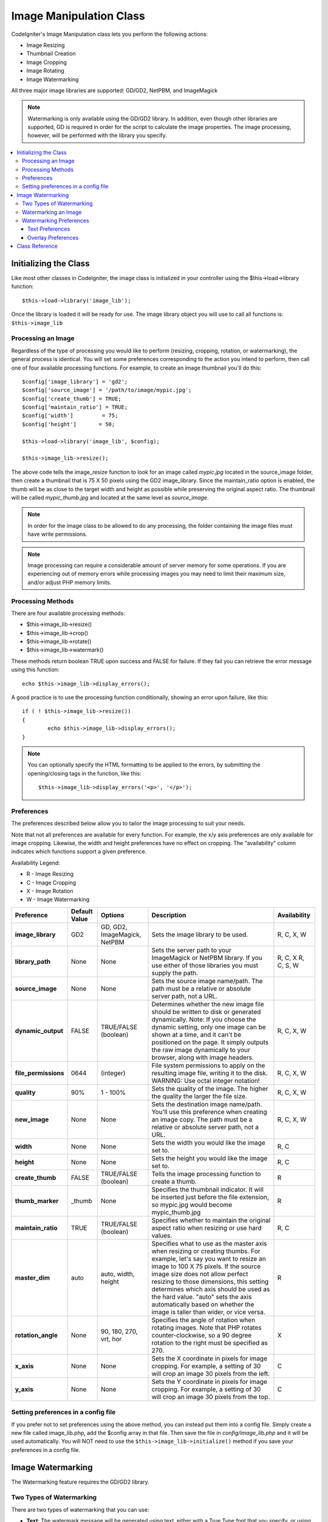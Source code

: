 ########################
Image Manipulation Class
########################

CodeIgniter's Image Manipulation class lets you perform the following
actions:

-  Image Resizing
-  Thumbnail Creation
-  Image Cropping
-  Image Rotating
-  Image Watermarking

All three major image libraries are supported: GD/GD2, NetPBM, and
ImageMagick

.. note:: Watermarking is only available using the GD/GD2 library. In
	addition, even though other libraries are supported, GD is required in
	order for the script to calculate the image properties. The image
	processing, however, will be performed with the library you specify.

.. contents::
  :local:

.. raw:: html

  <div class="custom-index container"></div>

**********************
Initializing the Class
**********************

Like most other classes in CodeIgniter, the image class is initialized
in your controller using the $this->load->library function::

	$this->load->library('image_lib');

Once the library is loaded it will be ready for use. The image library
object you will use to call all functions is: ``$this->image_lib``

Processing an Image
===================

Regardless of the type of processing you would like to perform
(resizing, cropping, rotation, or watermarking), the general process is
identical. You will set some preferences corresponding to the action you
intend to perform, then call one of four available processing functions.
For example, to create an image thumbnail you'll do this::

	$config['image_library'] = 'gd2';
	$config['source_image']	= '/path/to/image/mypic.jpg';
	$config['create_thumb'] = TRUE;
	$config['maintain_ratio'] = TRUE;
	$config['width']	 = 75;
	$config['height']	= 50;

	$this->load->library('image_lib', $config);

	$this->image_lib->resize();

The above code tells the image_resize function to look for an image
called *mypic.jpg* located in the source_image folder, then create a
thumbnail that is 75 X 50 pixels using the GD2 image_library. Since the
maintain_ratio option is enabled, the thumb will be as close to the
target width and height as possible while preserving the original aspect
ratio. The thumbnail will be called *mypic_thumb.jpg* and located at
the same level as *source_image*.

.. note:: In order for the image class to be allowed to do any
	processing, the folder containing the image files must have write
	permissions.

.. note:: Image processing can require a considerable amount of server
	memory for some operations. If you are experiencing out of memory errors
	while processing images you may need to limit their maximum size, and/or
	adjust PHP memory limits.

Processing Methods
==================

There are four available processing methods:

-  $this->image_lib->resize()
-  $this->image_lib->crop()
-  $this->image_lib->rotate()
-  $this->image_lib->watermark()

These methods return boolean TRUE upon success and FALSE for failure.
If they fail you can retrieve the error message using this function::

	echo $this->image_lib->display_errors();

A good practice is to use the processing function conditionally, showing an
error upon failure, like this::

	if ( ! $this->image_lib->resize())
	{
		echo $this->image_lib->display_errors();
	}

.. note:: You can optionally specify the HTML formatting to be applied to
	the errors, by submitting the opening/closing tags in the function,
	like this::

	$this->image_lib->display_errors('<p>', '</p>');

.. _processing-preferences:

Preferences
===========

The preferences described below allow you to tailor the image processing
to suit your needs.

Note that not all preferences are available for every function. For
example, the x/y axis preferences are only available for image cropping.
Likewise, the width and height preferences have no effect on cropping.
The "availability" column indicates which functions support a given
preference.

Availability Legend:

-  R - Image Resizing
-  C - Image Cropping
-  X - Image Rotation
-  W - Image Watermarking

======================= ======================= =============================== =========================================================================== =============
Preference              Default Value           Options                         Description                                                                 Availability
======================= ======================= =============================== =========================================================================== =============
**image_library**       GD2                     GD, GD2, ImageMagick, NetPBM    Sets the image library to be used.                                          R, C, X, W
**library_path**        None                    None                            Sets the server path to your ImageMagick or NetPBM library. If you use      R, C, X
                                                                                either of those libraries you must supply the path.                         R, C, S, W
**source_image**        None                    None                            Sets the source image name/path. The path must be a relative or absolute
                                                                                server path, not a URL.
**dynamic_output**      FALSE                   TRUE/FALSE (boolean)            Determines whether the new image file should be written to disk or          R, C, X, W
                                                                                generated dynamically. Note: If you choose the dynamic setting, only one
                                                                                image can be shown at a time, and it can't be positioned on the page. It
                                                                                simply outputs the raw image dynamically to your browser, along with
                                                                                image headers.
**file_permissions**    0644                    (integer)                       File system permissions to apply on the resulting image file,               R, C, X, W
                                                                                writing it to the disk. WARNING: Use octal integer notation!
**quality**             90%                     1 - 100%                        Sets the quality of the image. The higher the quality the larger the        R, C, X, W
                                                                                file size.
**new_image**           None                    None                            Sets the destination image name/path. You'll use this preference when       R, C, X, W
                                                                                creating an image copy. The path must be a relative or absolute server
                                                                                path, not a URL.
**width**               None                    None                            Sets the width you would like the image set to.                             R, C
**height**              None                    None                            Sets the height you would like the image set to.                            R, C
**create_thumb**        FALSE                   TRUE/FALSE (boolean)            Tells the image processing function to create a thumb.                      R
**thumb_marker**        _thumb                  None                            Specifies the thumbnail indicator. It will be inserted just before the      R
                                                                                file extension, so mypic.jpg would become mypic_thumb.jpg
**maintain_ratio**      TRUE                    TRUE/FALSE (boolean)            Specifies whether to maintain the original aspect ratio when resizing or    R, C
                                                                                use hard values.
**master_dim**          auto                    auto, width, height             Specifies what to use as the master axis when resizing or creating          R
                                                                                thumbs. For example, let's say you want to resize an image to 100 X 75
                                                                                pixels. If the source image size does not allow perfect resizing to
                                                                                those dimensions, this setting determines which axis should be used as
                                                                                the hard value. "auto" sets the axis automatically based on whether the
                                                                                image is taller than wider, or vice versa.
**rotation_angle**      None                    90, 180, 270, vrt, hor          Specifies the angle of rotation when rotating images. Note that PHP         X
                                                                                rotates counter-clockwise, so a 90 degree rotation to the right must be
                                                                                specified as 270.
**x_axis**              None                    None                            Sets the X coordinate in pixels for image cropping. For example, a          C
                                                                                setting of 30 will crop an image 30 pixels from the left.
**y_axis**              None                    None                            Sets the Y coordinate in pixels for image cropping. For example, a          C
                                                                                setting of 30 will crop an image 30 pixels from the top.
======================= ======================= =============================== =========================================================================== =============

Setting preferences in a config file
====================================

If you prefer not to set preferences using the above method, you can
instead put them into a config file. Simply create a new file called
image_lib.php, add the $config array in that file. Then save the file
in *config/image_lib.php* and it will be used automatically. You will
NOT need to use the ``$this->image_lib->initialize()`` method if you save
your preferences in a config file.

******************
Image Watermarking
******************

The Watermarking feature requires the GD/GD2 library.

Two Types of Watermarking
=========================

There are two types of watermarking that you can use:

-  **Text**: The watermark message will be generated using text, either
   with a True Type font that you specify, or using the native text
   output that the GD library supports. If you use the True Type version
   your GD installation must be compiled with True Type support (most
   are, but not all).
-  **Overlay**: The watermark message will be generated by overlaying an
   image (usually a transparent PNG or GIF) containing your watermark
   over the source image.

.. _watermarking:

Watermarking an Image
=====================

Just as with the other methods (resizing, cropping, and rotating) the
general process for watermarking involves setting the preferences
corresponding to the action you intend to perform, then calling the
watermark function. Here is an example::

	$config['source_image']	= '/path/to/image/mypic.jpg';
	$config['wm_text'] = 'Copyright 2006 - John Doe';
	$config['wm_type'] = 'text';
	$config['wm_font_path'] = './system/fonts/texb.ttf';
	$config['wm_font_size']	= '16';
	$config['wm_font_color'] = 'ffffff';
	$config['wm_vrt_alignment'] = 'bottom';
	$config['wm_hor_alignment'] = 'center';
	$config['wm_padding'] = '20';

	$this->image_lib->initialize($config);

	$this->image_lib->watermark();

The above example will use a 16 pixel True Type font to create the text
"Copyright 2006 - John Doe". The watermark will be positioned at the
bottom/center of the image, 20 pixels from the bottom of the image.

.. note:: In order for the image class to be allowed to do any
	processing, the image file must have "write" file permissions
	For example, 777.

Watermarking Preferences
========================

This table shows the preferences that are available for both types of
watermarking (text or overlay)

======================= =================== ======================= ==========================================================================
Preference              Default Value       Options                 Description
======================= =================== ======================= ==========================================================================
**wm_type**             text                text, overlay           Sets the type of watermarking that should be used.
**source_image**        None                None                    Sets the source image name/path. The path must be a relative or absolute
                                                                    server path, not a URL.
**dynamic_output**      FALSE               TRUE/FALSE (boolean)    Determines whether the new image file should be written to disk or
                                                                    generated dynamically. Note: If you choose the dynamic setting, only one
                                                                    image can be shown at a time, and it can't be positioned on the page. It
                                                                    simply outputs the raw image dynamically to your browser, along with
                                                                    image headers.
**quality**             90%                 1 - 100%                Sets the quality of the image. The higher the quality the larger the
                                                                    file size.
**wm_padding**          None                A number                The amount of padding, set in pixels, that will be applied to the
                                                                    watermark to set it away from the edge of your images.
**wm_vrt_alignment**    bottom              top, middle, bottom     Sets the vertical alignment for the watermark image.
**wm_hor_alignment**    center              left, center, right     Sets the horizontal alignment for the watermark image.
**wm_hor_offset**       None                None                    You may specify a horizontal offset (in pixels) to apply to the
                                                                    watermark position. The offset normally moves the watermark to the
                                                                    right, except if you have your alignment set to "right" then your offset
                                                                    value will move the watermark toward the left of the image.
**wm_vrt_offset**       None                None                    You may specify a vertical offset (in pixels) to apply to the watermark
                                                                    position. The offset normally moves the watermark down, except if you
                                                                    have your alignment set to "bottom" then your offset value will move the
                                                                    watermark toward the top of the image.
======================= =================== ======================= ==========================================================================

Text Preferences
----------------

This table shows the preferences that are available for the text type of
watermarking.

======================= =================== =================== ==========================================================================
Preference              Default Value       Options             Description
======================= =================== =================== ==========================================================================
**wm_text**             None                None                The text you would like shown as the watermark. Typically this will be a
                                                                copyright notice.
**wm_font_path**        None                None                The server path to the True Type Font you would like to use. If you do
                                                                not use this option, the native GD font will be used.
**wm_font_size**        16                  None                The size of the text. Note: If you are not using the True Type option
                                                                above, the number is set using a range of 1 - 5. Otherwise, you can use
                                                                any valid pixel size for the font you're using.
**wm_font_color**       ffffff              None                The font color, specified in hex. Both the full 6-length (ie, 993300) and
                                                                the short three character abbreviated version (ie, fff) are supported.
**wm_shadow_color**     None                None                The color of the drop shadow, specified in hex. If you leave this blank
                                                                a drop shadow will not be used. Both the full 6-length (ie, 993300) and
                                                                the short three character abbreviated version (ie, fff) are supported.
**wm_shadow_distance**  2                   None                The distance (in pixels) from the font that the drop shadow should
                                                                appear.
======================= =================== =================== ==========================================================================

Overlay Preferences
-------------------

This table shows the preferences that are available for the overlay type
of watermarking.

======================= =================== =================== ==========================================================================
Preference              Default Value       Options             Description
======================= =================== =================== ==========================================================================
**wm_overlay_path**     None                None                The server path to the image you wish to use as your watermark. Required
                                                                only if you are using the overlay method.
**wm_opacity**          50                  1 - 100             Image opacity. You may specify the opacity (i.e. transparency) of your
                                                                watermark image. This allows the watermark to be faint and not
                                                                completely obscure the details from the original image behind it. A 50%
                                                                opacity is typical.
**wm_x_transp**         4                   A number            If your watermark image is a PNG or GIF image, you may specify a color
                                                                on the image to be "transparent". This setting (along with the next)
                                                                will allow you to specify that color. This works by specifying the "X"
                                                                and "Y" coordinate pixel (measured from the upper left) within the image
                                                                that corresponds to a pixel representative of the color you want to be
                                                                transparent.
**wm_y_transp**         4                   A number            Along with the previous setting, this allows you to specify the
                                                                coordinate to a pixel representative of the color you want to be
                                                                transparent.
======================= =================== =================== ==========================================================================

***************
Class Reference
***************

.. php:class:: CI_Image_lib

	.. php:method:: initialize([$props = array()])

		:param	array	$props: Image processing preferences
		:returns:	TRUE on success, FALSE in case of invalid settings
		:rtype:	bool

		Initializes the class for processing an image.

	.. php:method:: resize()

		:returns:	TRUE on success, FALSE on failure
		:rtype:	bool

		The image resizing method lets you resize the original image, create a
		copy (with or without resizing), or create a thumbnail image.

		For practical purposes there is no difference between creating a copy
		and creating a thumbnail except a thumb will have the thumbnail marker
		as part of the name (i.e. mypic_thumb.jpg).

		All preferences listed in the :ref:`processing-preferences` table are available for this
		method except these three: *rotation_angle*, *x_axis* and *y_axis*.

		**Creating a Thumbnail**

		The resizing method will create a thumbnail file (and preserve the
		original) if you set this preference to TRUE::

			$config['create_thumb'] = TRUE;

		This single preference determines whether a thumbnail is created or not.

		**Creating a Copy**

		The resizing method will create a copy of the image file (and preserve
		the original) if you set a path and/or a new filename using this
		preference::

			$config['new_image'] = '/path/to/new_image.jpg';

		Notes regarding this preference:

		-  If only the new image name is specified it will be placed in the same
		   folder as the original
		-  If only the path is specified, the new image will be placed in the
		   destination with the same name as the original.
		-  If both the path and image name are specified it will placed in its
		   own destination and given the new name.

		**Resizing the Original Image**

		If neither of the two preferences listed above (create_thumb, and
		new_image) are used, the resizing method will instead target the
		original image for processing.

	.. php:method:: crop()

		:returns:	TRUE on success, FALSE on failure
		:rtype:	bool

		The cropping method works nearly identically to the resizing function
		except it requires that you set preferences for the X and Y axis (in
		pixels) specifying where to crop, like this::

			$config['x_axis'] = 100;
			$config['y_axis'] = 40;

		All preferences listed in the :ref:`processing-preferences` table are available for this
		method except these: *rotation_angle*, *create_thumb* and *new_image*.

		Here's an example showing how you might crop an image::

			$config['image_library'] = 'imagemagick';
			$config['library_path'] = '/usr/X11R6/bin/';
			$config['source_image']	= '/path/to/image/mypic.jpg';
			$config['x_axis'] = 100;
			$config['y_axis'] = 60;

			$this->image_lib->initialize($config);

			if ( ! $this->image_lib->crop())
			{
				echo $this->image_lib->display_errors();
			}

		.. note:: Without a visual interface it is difficult to crop images, so this
			method is not very useful unless you intend to build such an
			interface. That's exactly what we did using for the photo gallery module
			in ExpressionEngine, the CMS we develop. We added a JavaScript UI that
			lets the cropping area be selected. (from EllisLab)

	.. php:method:: rotate()

		:returns:	TRUE on success, FALSE on failure
		:rtype:	bool

		The image rotation method requires that the angle of rotation be set
		via its preference::

			$config['rotation_angle'] = '90';

		There are 5 rotation options:

		#. 90 - rotates counter-clockwise by 90 degrees.
		#. 180 - rotates counter-clockwise by 180 degrees.
		#. 270 - rotates counter-clockwise by 270 degrees.
		#. hor - flips the image horizontally.
		#. vrt - flips the image vertically.

		Here's an example showing how you might rotate an image::

			$config['image_library'] = 'netpbm';
			$config['library_path'] = '/usr/bin/';
			$config['source_image']	= '/path/to/image/mypic.jpg';
			$config['rotation_angle'] = 'hor';

			$this->image_lib->initialize($config);

			if ( ! $this->image_lib->rotate())
			{
				echo $this->image_lib->display_errors();
			}

	.. php:method:: watermark()

		:returns:	TRUE on success, FALSE on failure
		:rtype:	bool

		Creates a watermark over an image, please refer to the :ref:`watermarking`
		section for more info.

	.. php:method:: clear()

		:rtype:	void

		The clear method resets all of the values used when processing an
		image. You will want to call this if you are processing images in a
		loop.

		::

			$this->image_lib->clear();

	.. php:method:: display_errors([$open = '<p>[, $close = '</p>']])

		:param	string	$open: Error message opening tag
		:param	string	$close: Error message closing tag
		:returns:	Error messages
		:rtype:	string

		Returns all detected errors formatted as a string.
		::

			echo $this->image_lib->display_errors();
